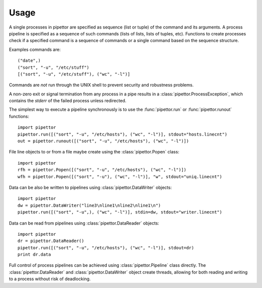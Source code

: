 .. usage

=====
Usage
=====

A single processes in pipettor are specified as sequence (list or tuple) of
the command and its arguments.  A process pipeline is specified as a sequence
of such commands (lists of lists, lists of tuples, etc).
Functions to create processes check if a specified command is a sequence of
commands or a single command based on the sequence structure.

Examples commands are::

   ("date",)
   ("sort", "-u", "/etc/stuff")
   [("sort", "-u", "/etc/stuff"), ("wc", "-l")]

Commands are *not* run through the UNIX shell to prevent security and
robustness problems.

A non-zero exit or signal termination from any process in a pipe results in a
:class:`pipettor.ProcessException`, which contains the `stderr` of the
failed process unless redirected.

The simplest way to execute a pipeline synchronously is to use
the :func:`pipettor.run` or :func:`pipettor.runout` functions::

    import pipettor
    pipettor.run([("sort", "-u", "/etc/hosts"), ("wc", "-l")], stdout="hosts.linecnt")
    out = pipettor.runout([("sort", "-u", "/etc/hosts"), ("wc", "-l")])

    
File line objects to or from a file maybe create using the
:class:`pipettor.Popen` class::

    import pipettor
    rfh = pipettor.Popen([("sort", "-u", "/etc/hosts"), ("wc", "-l")])
    wfh = pipettor.Popen([("sort", "-u"), ("wc", "-l")], "w", stdout="uniq.linecnt")
         
Data can be also be written to pipelines using :class:`pipettor.DataWriter` objects::

    import pipettor
    dw = pipettor.DataWriter("line3\nline1\nline2\nline1\n")
    pipettor.run([("sort", "-u",), ("wc", "-l")], stdin=dw, stdout="writer.linecnt")


Data can be read from pipelines using :class:`pipettor.DataReader` objects::

    import pipettor
    dr = pipettor.DataReader()
    pipettor.run([("sort", "-u", "/etc/hosts"), ("wc", "-l")], stdout=dr)
    print dr.data


Full control of process pipelines can be achieved using :class:`pipettor.Pipeline`
class directly.  The  :class:`pipettor.DataReader` and :class:`pipettor.DataWriter`
object create threads, allowing for both reading and writing to a process without
risk of deadlocking.

